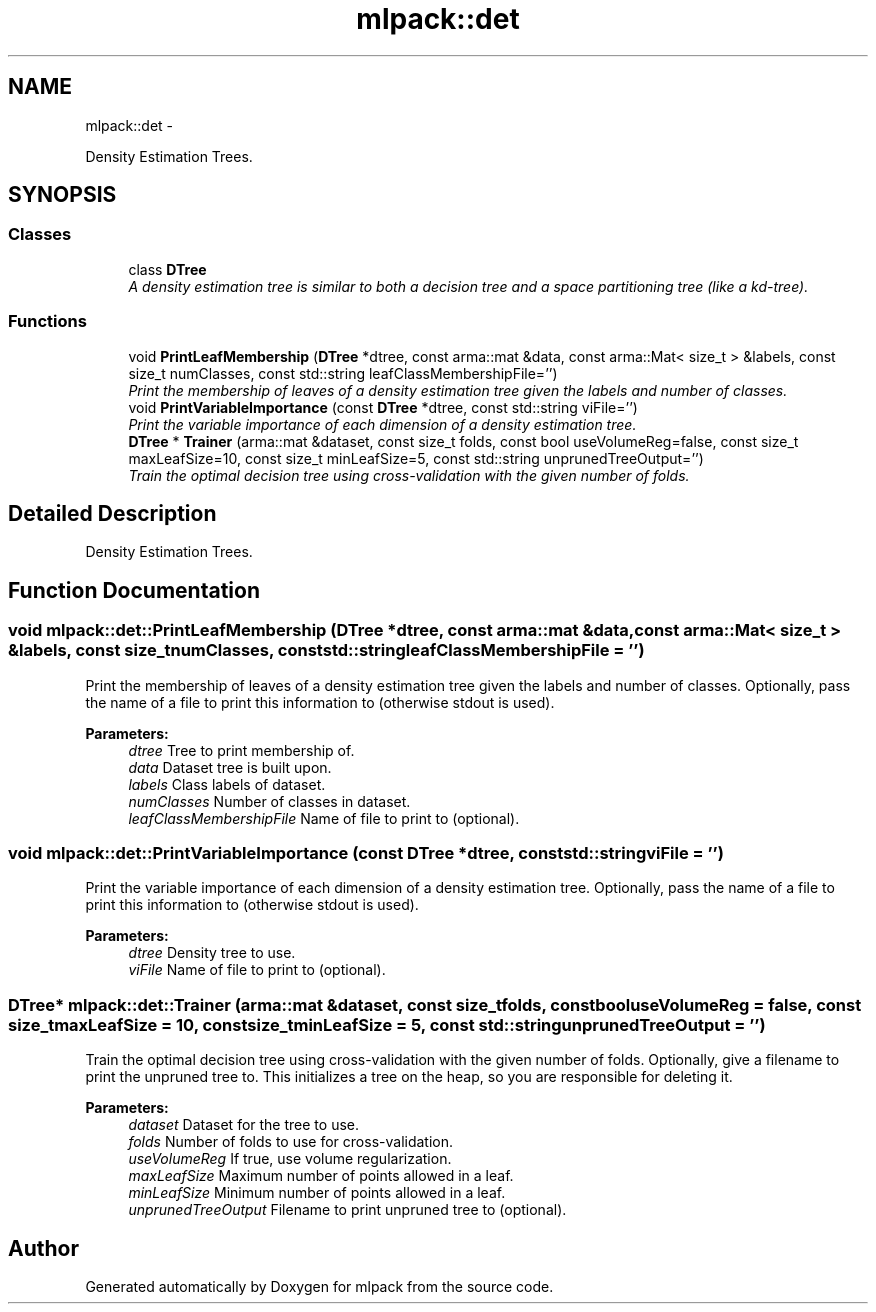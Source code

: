 .TH "mlpack::det" 3 "Sat Mar 14 2015" "Version 1.0.12" "mlpack" \" -*- nroff -*-
.ad l
.nh
.SH NAME
mlpack::det \- 
.PP
Density Estimation Trees\&.  

.SH SYNOPSIS
.br
.PP
.SS "Classes"

.in +1c
.ti -1c
.RI "class \fBDTree\fP"
.br
.RI "\fIA density estimation tree is similar to both a decision tree and a space partitioning tree (like a kd-tree)\&. \fP"
.in -1c
.SS "Functions"

.in +1c
.ti -1c
.RI "void \fBPrintLeafMembership\fP (\fBDTree\fP *dtree, const arma::mat &data, const arma::Mat< size_t > &labels, const size_t numClasses, const std::string leafClassMembershipFile='')"
.br
.RI "\fIPrint the membership of leaves of a density estimation tree given the labels and number of classes\&. \fP"
.ti -1c
.RI "void \fBPrintVariableImportance\fP (const \fBDTree\fP *dtree, const std::string viFile='')"
.br
.RI "\fIPrint the variable importance of each dimension of a density estimation tree\&. \fP"
.ti -1c
.RI "\fBDTree\fP * \fBTrainer\fP (arma::mat &dataset, const size_t folds, const bool useVolumeReg=false, const size_t maxLeafSize=10, const size_t minLeafSize=5, const std::string unprunedTreeOutput='')"
.br
.RI "\fITrain the optimal decision tree using cross-validation with the given number of folds\&. \fP"
.in -1c
.SH "Detailed Description"
.PP 
Density Estimation Trees\&. 
.SH "Function Documentation"
.PP 
.SS "void mlpack::det::PrintLeafMembership (DTree *dtree, const arma::mat &data, const arma::Mat< size_t > &labels, const size_tnumClasses, const std::stringleafClassMembershipFile = \fC''\fP)"

.PP
Print the membership of leaves of a density estimation tree given the labels and number of classes\&. Optionally, pass the name of a file to print this information to (otherwise stdout is used)\&.
.PP
\fBParameters:\fP
.RS 4
\fIdtree\fP Tree to print membership of\&. 
.br
\fIdata\fP Dataset tree is built upon\&. 
.br
\fIlabels\fP Class labels of dataset\&. 
.br
\fInumClasses\fP Number of classes in dataset\&. 
.br
\fIleafClassMembershipFile\fP Name of file to print to (optional)\&. 
.RE
.PP

.SS "void mlpack::det::PrintVariableImportance (const DTree *dtree, const std::stringviFile = \fC''\fP)"

.PP
Print the variable importance of each dimension of a density estimation tree\&. Optionally, pass the name of a file to print this information to (otherwise stdout is used)\&.
.PP
\fBParameters:\fP
.RS 4
\fIdtree\fP Density tree to use\&. 
.br
\fIviFile\fP Name of file to print to (optional)\&. 
.RE
.PP

.SS "\fBDTree\fP* mlpack::det::Trainer (arma::mat &dataset, const size_tfolds, const booluseVolumeReg = \fCfalse\fP, const size_tmaxLeafSize = \fC10\fP, const size_tminLeafSize = \fC5\fP, const std::stringunprunedTreeOutput = \fC''\fP)"

.PP
Train the optimal decision tree using cross-validation with the given number of folds\&. Optionally, give a filename to print the unpruned tree to\&. This initializes a tree on the heap, so you are responsible for deleting it\&.
.PP
\fBParameters:\fP
.RS 4
\fIdataset\fP Dataset for the tree to use\&. 
.br
\fIfolds\fP Number of folds to use for cross-validation\&. 
.br
\fIuseVolumeReg\fP If true, use volume regularization\&. 
.br
\fImaxLeafSize\fP Maximum number of points allowed in a leaf\&. 
.br
\fIminLeafSize\fP Minimum number of points allowed in a leaf\&. 
.br
\fIunprunedTreeOutput\fP Filename to print unpruned tree to (optional)\&. 
.RE
.PP

.SH "Author"
.PP 
Generated automatically by Doxygen for mlpack from the source code\&.
